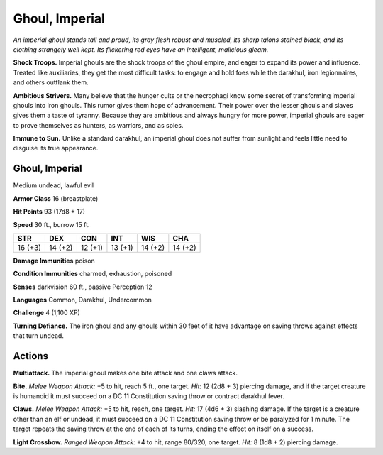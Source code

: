 
.. _tob:imperial-ghoul:

Ghoul, Imperial
---------------

*An imperial ghoul stands tall and proud, its gray flesh robust and
muscled, its sharp talons stained black, and its clothing strangely
well kept. Its flickering red eyes have an intelligent, malicious
gleam.*

**Shock Troops.** Imperial ghouls are the shock troops of the
ghoul empire, and eager to expand its power and influence.
Treated like auxiliaries, they get the most difficult tasks: to
engage and hold foes while the darakhul, iron legionnaires, and
others outflank them.

**Ambitious Strivers.** Many believe that the hunger cults or
the necrophagi know some secret of transforming imperial
ghouls into iron ghouls. This rumor gives them hope of
advancement. Their power over the lesser ghouls and slaves gives
them a taste of tyranny. Because they are ambitious and always
hungry for more power, imperial ghouls are eager to prove
themselves as hunters, as warriors, and as spies.

**Immune to Sun.** Unlike a standard darakhul, an imperial ghoul
does not suffer from sunlight and feels little need to disguise its
true appearance.

Ghoul, Imperial
~~~~~~~~~~~~~~~

Medium undead, lawful evil

**Armor Class** 16 (breastplate)

**Hit Points** 93 (17d8 + 17)

**Speed** 30 ft., burrow 15 ft.

+-----------+-----------+-----------+-----------+-----------+-----------+
| STR       | DEX       | CON       | INT       | WIS       | CHA       |
+===========+===========+===========+===========+===========+===========+
| 16 (+3)   | 14 (+2)   | 12 (+1)   | 13 (+1)   | 14 (+2)   | 14 (+2)   |
+-----------+-----------+-----------+-----------+-----------+-----------+

**Damage Immunities** poison

**Condition Immunities** charmed, exhaustion, poisoned

**Senses** darkvision 60 ft., passive Perception 12

**Languages** Common, Darakhul, Undercommon

**Challenge** 4 (1,100 XP)

**Turning Defiance.** The iron ghoul and any ghouls within 30 feet
of it have advantage on saving throws against effects that turn
undead.

Actions
~~~~~~~

**Multiattack.** The imperial ghoul makes one bite attack and one
claws attack.

**Bite.** *Melee Weapon Attack:* +5 to hit, reach 5 ft., one target.
*Hit:* 12 (2d8 + 3) piercing damage, and if the target creature
is humanoid it must succeed on a DC 11 Constitution saving
throw or contract darakhul fever.

**Claws.** *Melee Weapon Attack:* +5 to hit, reach, one target. *Hit:*
17 (4d6 + 3) slashing damage. If the target is a creature other
than an elf or undead, it must succeed on a DC 11 Constitution
saving throw or be paralyzed for 1 minute. The target repeats
the saving throw at the end of each of its turns, ending the
effect on itself on a success.

**Light Crossbow.** *Ranged Weapon Attack:* +4 to hit, range
80/320, one target. *Hit:* 8 (1d8 + 2) piercing damage.
